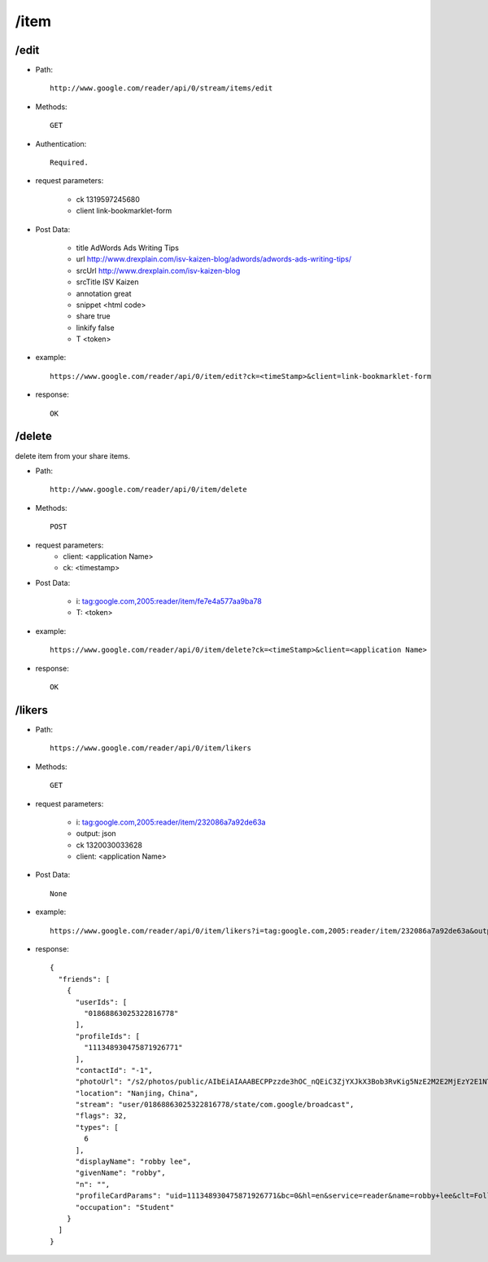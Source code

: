 /item
--------
/edit
~~~~~~~~~~~~~~~~~~~~~~~~~~~~~~~~~~~~~~~~~
* Path::

    http://www.google.com/reader/api/0/stream/items/edit

* Methods::

    GET  

* Authentication::

    Required.

* request parameters:

    - ck      1319597245680
    - client  link-bookmarklet-form

* Post Data:

    - title   AdWords Ads Writing Tips
    - url     http://www.drexplain.com/isv-kaizen-blog/adwords/adwords-ads-writing-tips/
    - srcUrl  http://www.drexplain.com/isv-kaizen-blog
    - srcTitle        ISV Kaizen
    - annotation      great
    - snippet  <html code>
    - share   true
    - linkify false
    - T       <token>


* example::

    https://www.google.com/reader/api/0/item/edit?ck=<timeStamp>&client=link-bookmarklet-form

* response::

    OK

/delete
~~~~~~~~~~~~~~~~~~~~~~~~~~~~~~~~~~~~~~~~~
delete item from your share items.

* Path::

    http://www.google.com/reader/api/0/item/delete

* Methods::

    POST

* request parameters:
    - client:  <application Name>
    - ck: <timestamp>

* Post Data:

    - i:     tag:google.com,2005:reader/item/fe7e4a577aa9ba78
    - T: <token>

* example::

    https://www.google.com/reader/api/0/item/delete?ck=<timeStamp>&client=<application Name>

* response::

    OK
 
/likers
~~~~~~~~~~~~~~~~~~~~~~~~~~~~~~~~~~~~~~~~~

* Path::

    https://www.google.com/reader/api/0/item/likers

* Methods::

    GET 

* request parameters:

    - i:     tag:google.com,2005:reader/item/232086a7a92de63a
    - output:  json
    - ck      1320030033628
    - client:  <application Name>

* Post Data::

    None

* example::

    https://www.google.com/reader/api/0/item/likers?i=tag:google.com,2005:reader/item/232086a7a92de63a&output=json&ck=<timeStamp>&client=<application Name>

* response::

        {
          "friends": [
            {
              "userIds": [
                "01868863025322816778"
              ],
              "profileIds": [
                "111348930475871926771"
              ],
              "contactId": "-1",
              "photoUrl": "/s2/photos/public/AIbEiAIAAABECPPzzde3hOC_nQEiC3ZjYXJkX3Bob3RvKig5NzE2M2E2MjEzY2E1NTViZDVmOWY5OTlkYWM3MjdjNDdjODljZTFlMAGyDjMQOcwQRDBfwU0nzECbUClvhg",
              "location": "Nanjing，China",
              "stream": "user/01868863025322816778/state/com.google/broadcast",
              "flags": 32,
              "types": [
                6
              ],
              "displayName": "robby lee",
              "givenName": "robby",
              "n": "",
              "profileCardParams": "uid=111348930475871926771&bc=0&hl=en&service=reader&name=robby+lee&clt=Follow+robby+lee&clue=amF2YXNjcmlwdDp0b3AuRlJfRnJpZW5kc19zdGFydEZvbGxvd2luZygnMDE4Njg4NjMwMjUzMjI4MTY3NzgnLCAnMTExMzQ4OTMwNDc1ODcxOTI2NzcxJywgJ3JvYmJ5IGxlZScp&s=AB_q7XHYO7CkKITIsQs7xA3d4WAl0yLgkA",
              "occupation": "Student"
            }
          ]
        }
        
 
